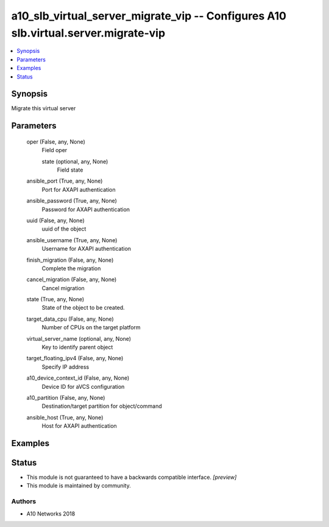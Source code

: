 .. _a10_slb_virtual_server_migrate_vip_module:


a10_slb_virtual_server_migrate_vip -- Configures A10 slb.virtual.server.migrate-vip
===================================================================================

.. contents::
   :local:
   :depth: 1


Synopsis
--------

Migrate this virtual server






Parameters
----------

  oper (False, any, None)
    Field oper


    state (optional, any, None)
      Field state



  ansible_port (True, any, None)
    Port for AXAPI authentication


  ansible_password (True, any, None)
    Password for AXAPI authentication


  uuid (False, any, None)
    uuid of the object


  ansible_username (True, any, None)
    Username for AXAPI authentication


  finish_migration (False, any, None)
    Complete the migration


  cancel_migration (False, any, None)
    Cancel migration


  state (True, any, None)
    State of the object to be created.


  target_data_cpu (False, any, None)
    Number of CPUs on the target platform


  virtual_server_name (optional, any, None)
    Key to identify parent object


  target_floating_ipv4 (False, any, None)
    Specify IP address


  a10_device_context_id (False, any, None)
    Device ID for aVCS configuration


  a10_partition (False, any, None)
    Destination/target partition for object/command


  ansible_host (True, any, None)
    Host for AXAPI authentication









Examples
--------

.. code-block:: yaml+jinja

    





Status
------




- This module is not guaranteed to have a backwards compatible interface. *[preview]*


- This module is maintained by community.



Authors
~~~~~~~

- A10 Networks 2018


